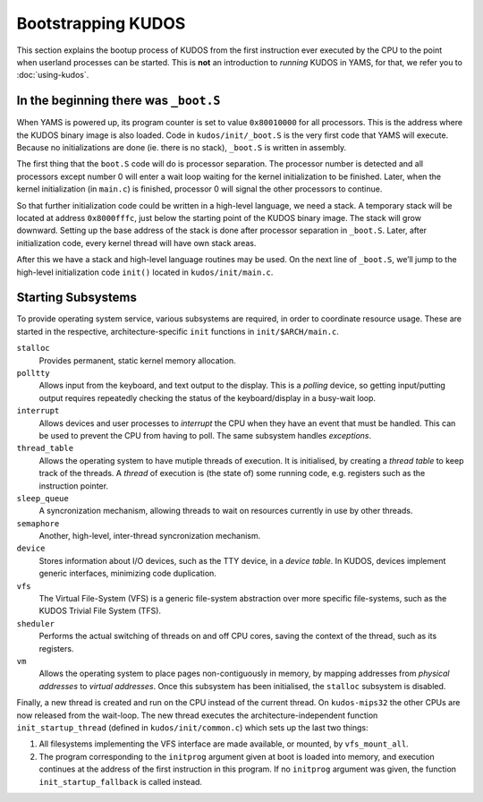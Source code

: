 Bootstrapping KUDOS
===================

This section explains the bootup process of KUDOS from the first instruction
ever executed by the CPU to the point when userland processes can be started.
This is **not** an introduction to *running* KUDOS in YAMS, for that, we refer
you to :doc:`using-kudos`.

In the beginning there was ``_boot.S``
--------------------------------------

When YAMS is powered up, its program counter is set to value ``0x80010000`` for
all processors. This is the address where the KUDOS binary image is also
loaded. Code in ``kudos/init/_boot.S`` is the very first code that YAMS will
execute.  Because no initializations are done (ie. there is no stack),
``_boot.S`` is written in assembly.

The first thing that the ``boot.S`` code will do is processor separation. The
processor number is detected and all processors except number 0 will enter a
wait loop waiting for the kernel initialization to be finished. Later, when the
kernel initialization (in ``main.c``) is finished, processor 0 will signal the
other processors to continue.

So that further initialization code could be written in a high-level language,
we need a stack. A temporary stack will be located at address ``0x8000fffc``,
just below the starting point of the KUDOS binary image. The stack will grow
downward. Setting up the base address of the stack is done after processor
separation in ``_boot.S``. Later, after initialization code, every kernel
thread will have own stack areas.

After this we have a stack and high-level language routines may be used. On the
next line of ``_boot.S``, we’ll jump to the high-level initialization code
``init()`` located in ``kudos/init/main.c``.

Starting Subsystems
-------------------

To provide operating system service, various subsystems are required, in order
to coordinate resource usage. These are started in the respective,
architecture-specific ``init`` functions in ``init/$ARCH/main.c``.

``stalloc``
  Provides permanent, static kernel memory allocation.

``polltty``
  Allows input from the keyboard, and text output to the display. This is a
  *polling* device, so getting input/putting output requires repeatedly checking
  the status of the keyboard/display in a busy-wait loop.

``interrupt``
  Allows devices and user processes to *interrupt* the CPU when they have an
  event that must be handled. This can be used to prevent the CPU from having to
  poll. The same subsystem handles *exceptions*.

``thread_table``
  Allows the operating system to have mutiple threads of execution. It is
  initialised, by creating a *thread table* to keep track of the threads. A
  *thread* of execution is (the state of) some running code, e.g. registers such
  as the instruction pointer.

``sleep_queue``
  A syncronization mechanism, allowing threads to wait on resources currently
  in use by other threads.

``semaphore``
  Another, high-level, inter-thread syncronization mechanism.

``device``
  Stores information about I/O devices, such as the TTY device, in a *device
  table*. In KUDOS, devices implement generic interfaces, minimizing code
  duplication.

``vfs``
  The Virtual File-System (VFS) is a generic file-system abstraction over more
  specific file-systems, such as the KUDOS Trivial File System (TFS).

``sheduler``
  Performs the actual switching of threads on and off CPU cores, saving the
  context of the thread, such as its registers.

``vm``
  Allows the operating system to place pages non-contiguously in memory, by
  mapping addresses from *physical addresses* to *virtual addresses*. Once this
  subsystem has been initialised, the ``stalloc`` subsystem is disabled.

Finally, a new thread is created and run on the CPU instead of the current
thread. On ``kudos-mips32`` the other CPUs are now released from the wait-loop.
The new thread executes the architecture-independent function
``init_startup_thread`` (defined in ``kudos/init/common.c``) which sets up the
last two things:

1. All filesystems implementing the VFS interface are made available, or
   mounted, by ``vfs_mount_all``.

2. The program corresponding to the ``initprog`` argument given at boot is
   loaded into memory, and execution continues at the address of the first
   instruction in this program.  If no ``initprog`` argument was given, the
   function ``init_startup_fallback`` is called instead.
